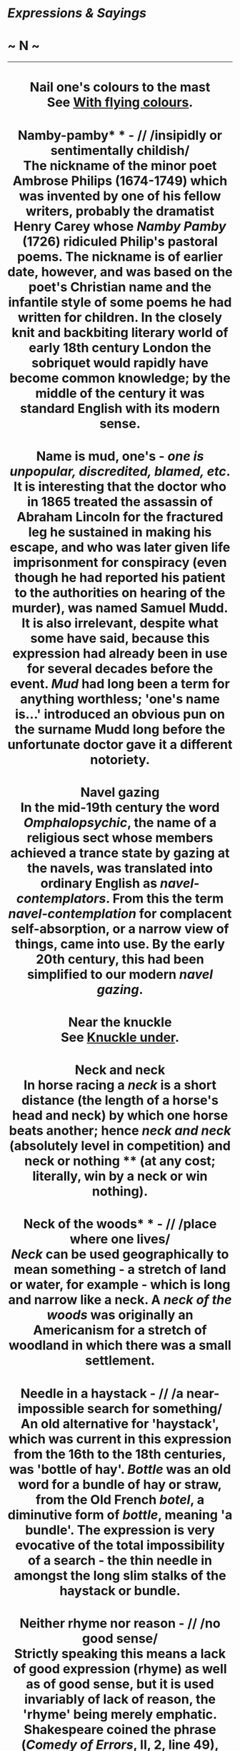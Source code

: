 * /Expressions & Sayings/

* ~ N ~

--------------

#+BEGIN_HTML
  <div align="center">
#+END_HTML

* Nail one's colours to the mast\\
 See [[http://users.tinyonline.co.uk/gswithenbank/sayingsw.htm#With%20flying%20colours][With flying colours]].
* Namby-pamby* * - // /insipidly or sentimentally childish/\\
 The nickname of the minor poet Ambrose Philips (1674-1749) which was invented by one of his fellow writers, probably the dramatist Henry Carey whose /Namby Pamby/ (1726) ridiculed Philip's pastoral poems. The nickname is of earlier date, however, and was based on the poet's Christian name and the infantile style of some poems he had written for children. In the closely knit and backbiting literary world of early 18th century London the sobriquet would rapidly have become common knowledge; by the middle of the century it was standard English with its modern sense.
* Name is mud, one's - /one is unpopular, discredited, blamed, etc/.\\
 It is interesting that the doctor who in 1865 treated the assassin of Abraham Lincoln for the fractured leg he sustained in making his escape, and who was later given life imprisonment for conspiracy (even though he had reported his patient to the authorities on hearing of the murder), was named Samuel Mudd. It is also irrelevant, despite what some have said, because this expression had already been in use for several decades before the event. /Mud/ had long been a term for anything worthless; 'one's name is...' introduced an obvious pun on the surname Mudd long before the unfortunate doctor gave it a different notoriety.
* Navel gazing\\
 In the mid-19th century the word /Omphalopsychic/, the name of a religious sect whose members achieved a trance state by gazing at the navels, was translated into ordinary English as /navel-contemplators/. From this the term /navel-contemplation/ for complacent self-absorption, or a narrow view of things, came into use. By the early 20th century, this had been simplified to our modern /navel gazing/.
* Near the knuckle\\
 See [[http://users.tinyonline.co.uk/gswithenbank/sayingsk.htm#Knuckle%20under][Knuckle under]].
* Neck and neck\\
 In horse racing a /neck/ is a short distance (the length of a horse's head and neck) by which one horse beats another; hence /neck and neck/ (absolutely level in competition) and neck or nothing ** (at any cost; literally, win by a neck or win nothing).
* Neck of the woods* * - // /place where one lives/\\
 /Neck/ can be used geographically to mean something - a stretch of land or water, for example - which is long and narrow like a neck. A /neck of the woods/ was originally an Americanism for a stretch of woodland in which there was a small settlement.
* Needle in a haystack - // /a near-impossible search for something/\\
 An old alternative for 'haystack', which was current in this expression from the 16th to the 18th centuries, was 'bottle of hay'. /Bottle/ was an old word for a bundle of hay or straw, from the Old French /botel/, a diminutive form of /bottle/, meaning 'a bundle'. The expression is very evocative of the total impossibility of a search - the thin needle in amongst the long slim stalks of the haystack or bundle.
* Neither rhyme nor reason - // /no good sense/\\
 Strictly speaking this means a lack of good expression (rhyme) as well as of good sense, but it is used invariably of lack of reason, the 'rhyme' being merely emphatic. Shakespeare coined the phrase (/Comedy of Errors/, II, 2, line 49), though rhyme and reason are coupled in earlier phrases in a less pithy way.
* Nelson touch - /capacity for inspiring leadership/\\
 The hero of Trafalgar, the battle (1805) which decided the survival of Britain and the freedom of Europe, seems to have invented this phrase himself to describe his own ability. From what he wrote, it is not clear whether he was referring to his battle-plan or to the magic of his name, but it is the latter that lies behind modern applications of the phrase.
* Nest-egg\\
 Literally an artificial egg placed in a hen's nest or nesting-box to induce laying, in the days before hens were kept in battery-cages. It is used figuratively of a sum of money hidden away or set aside, perhaps as an inducement to further saving.
* New broom - /newly appointed person in charge who can be expected to make changes, perhaps far-ranging or sweeping/\\
 From the old proverb 'A new broom sweeps clean'. A broom was originally made of (replaceable) twigs of broom, heather, etc. attached to a handle.
* New Jerusalem - /paradise on earth, especially the establishment of social justice, equality and freedom from strife/\\
 A rather literary phrase sometimes used in the vocabulary of socialist idealism, sometimes sneeringly by opponents of this. The origin is St John's vision of the Christian paradise: 'I John saw the holy city, new Jerusalem, coming from God out of heaven, prepared as a bride adorned for her husband' (/Revelation/, 21: 2). The 'old' Jerusalem had probably by this time been destroyed by the Romans (70 AD); it was of course a place of unique importance to Jews and Christians alike. For the modern use compare William Blake's /Jerusalem/ (1804-8): 'I will not cease from mental fight, / Nor shall my sword sleep in my hand, / Till we have built Jerusalem/In England's green and pleasant land'.
* Nine days' wonder- /sensation or scandal whose fame, or notoriety, is soon over/\\
 The earliest form of the saying appears in Chaucer's /Troilus and Criseyde/ (about 1374): 'For wonder last but nine night never in town'. The number nine may have been arbitrary or alliterative, or perhaps an irreverent allusion to the Roman Catholic Church's novena, a nine-day devotion.
* Nineteen to the dozen - /very fast/\\
 This goes back to the times of the Cornish tin and copper mines. These mines were often hit by floods. In the 18th century, coal-powered, steam-driven pumps were installed to clear the water. When working maximally the pumps could clear nineteen thousand gallons of water for every twelve bushels of coal. This, quite clearly, was very fast compared to the rate at which the earlier hand-powered pumps had cleared water, hence the expression /nineteen to the dozen/ came to mean very fast.
* Nip in the bud - /destroy or slow down the growth of, usually at an early stage/\\
 From gardening: the growth of a plant can be checked by nipping off buds or shoots.
* No flies on ...\\
 If you have no flies on you, you are active, alert and know what is going on, like the livelier cows in a field whose twitching and tail-swishing means the flies do not settle on them but choose the dull, sluggish ones instead. The expression is recorded from the mid-19th century in both the USA and Australia (which suggests it was in use by immigrants from the UK, though it is unrecorded there). By 1900 it was so well established in the USA that there was a Salvation Army hymn entitled 'There Are No Flies on Jesus' which contained the immortal lines, 'There may be flies on you and me, / But there are no flies on Jesus'.
* No great shakes* * - /nothing very special/\\
 From gambling: if one makes no great (i.e. no very successful) shakes of the dice, one achieves no great score.
* No holds barred* * - /without any rules or constraints, especially those of fair play/\\
 From all-in wrestling of the most primitive kind, in which no hold or grip or indeed any method of dealing with an opponent was forbidden.
* No love lost - /dislike, hatred/\\
 A curious phrase that originally meant what it looks as if it ought still to mean, i.e. that no love is lost and that affection is mutual. This sense dates from the 16th century and was still found in the 19th. However, an opposite meaning - that no love exists - inexplicably started to appear in the 17th century and has outlived the first.
* No-man's-land - // /area of indefinite character or ambiguous activity/\\
 This modern meaning is a metaphorical application of the military term (1908) made famous during WWI as the name of the unoccupied and dangerous strip of land between opposing trench systems. The expression is in fact recorded in 1320 as the name of a piece of unowned land (hence 'no man's') used as a place of execution outside the north wall of London. It recurs in 1349-50 as the name for a mass burial ground near Smithfield, London, designed for victims of the Black Death (bubonic plague) which is reputed to have killed a third of the population of England in 1349. This designation of the burial ground indicated that it was communal. It is curious that an expression merely signifying lack of ownership should have been closely associated with three different types of death over almost seven centuries.
* No names, no pack-drill - /if one mentions no names (or breaks no confidences) there can be no question of offence or punishment/\\
 Pack-drill used to be a military punishment in which an offender was forced to drill (i.e. parade, or march up and down) carrying a full and therefore very heavy pack of equipment - 64 pounds in the Crimean War, for example.
* No news is good news - /the absence of information to the contrary justifies continued optimism/\\
 The phrase probably dates back to the early 17th century, and can be explained by Plutarch's phrase in about 100 AD that 'Bad news travels fast'.\\
 ...The word /news/, now understood as a singular noun, was still plural up to the 19th century: 'The news from Austria are very sad, and make one very anxious.' (Letter from Queen Victoria to the King of the Belgians, 1861)\\
 ...The word is short for 'new stories', and the old spelling was /newes/, a literal translation from the French /nouvelles/.
* No one can serve two masters\\
 'No man can serve two masters: for either he will hate the one, and love the other; or else he will hold to the one, and despise the other. Ye cannot serve God and mammon' (/Matthew/, 6: 24).
* No respecter of persons - // /not someone who singles out people for unduly favourable attention (e.g. out of respect for their wealth or position)/\\
 A quotation from /The Acts of the Apostles/, 10: 34-5: 'God is no respecter of persons: But in every nation he that feareth him, and worketh righteousness, is accepted with him'.
* No strings attached\\
 A string means, among other things, a cord for leading an animal, especially a horse, and is therefore found in a number of expressions having to do with the exercise of control. They include no strings attached ** (without restrictions), string along (join the 'string' of horses, i.e. accompany, often reluctantly; mislead), and possibly pull strings (exercise influence), though the latter may derive from puppetry. 'String' is also short for /bowstring/: to have more than one string to (i.e. for) one's bow, a sensible precaution for archers, is to have more than one expedient, including a second string, s second resource in case the first should fail. Holding the purse-strings (controlling expenditure) is a reminder of the days when a purse was a small bag, the neck of which was held tight by a drawstring. See also [[http://users.tinyonline.co.uk/gswithenbank/sayingso.htm#On%20a%20shoestring][on a shoestring]].
* Nod is as good as a wink, a\\
 A catchphrase acknowledging that a hint has been understood. Oddly enough, the original sense was the opposite: 'a nod is as good as a wink to a blind horse' means that whatever sort of hint one may give, whether a nod of agreement or a more secret wink of complicity, some people are unable to understand it.
* Nodding acquaintance - /something or someone one knows only slightly/\\
 In the days when manners were more formal, someone you had been introduced to, but did not really know, would be recognised with a nod, rather than with a more complicated form of recognition such as a bow or curtsey. /Nodding acquaintance/ in this sense is recorded from the early 19th century, but it does not seem to have been used of things until the later part of the century or the beginning of the next.
* Nose to the grindstone - /keep one(self) working hard/\\
 The original meaning, some of the flavour of which survives in its current one, was to keep someone punished or oppressed. A grindstone used to be a common punishment - a revolving stone disc used for sharpening tools, knives, etc. - and the effect of this on the nose can be easily imagined.
* Nosey parker* * - /prying person/\\
 /Nosey/ has a long history as a nickname for a person with a prominent nose and as an informal adjective applied to an inquisitive person who pokes their nose into other people's business in order to get a closer look at it. /Parker/ seems to have been added in the 1900s with the appearance of a character on a comic postcard who was named Nosey Parker. Perhaps Parker was chosen arbitrarily as the character's surname, or perhaps it comes from the dialect word 'pawk' (be inquisitive) or from /parker/, an old word for park-keeper, a person better placed than most for spying on what people get up to.\\
 ...The traditional explanation that the name originated with Matthew Parker, Archbishop of Canterbury in Queen Elizabeth I's day and a zealous inquisitor, fails to take into account that there is no record of the term either in his lifetime or during more than 300 years following his death.
* Not a cat in hell's chance\\
 See [[http://users.tinyonline.co.uk/gswithenbank/sayingsc.htm#Cat%20among%20the%20pigeons][Cat among the pigeons]].
* Not a dog's chance\\
 See [[http://users.tinyonline.co.uk/gswithenbank/sayingsd.htm#Dog's%20life][Dog's life]].
* Not a patch on* * - /nowhere near as good as/\\
 A not very intelligible variant of an older and clearer expression 'but as [i.e. no more than] a patch on', meaning 'inferior to'. The idea is that a patch is inferior in that it spoils a garment.
* Not a sausage - // /nothing at all/\\
 This comes from Cockney rhyming slang for cash: sausage and mash = cash; not a sausage = no cash = nothing.
* Not as black as one is painted - /not as bad as one's reputation suggests/\\
 From the proverbial 'The devil is not as black as he is painted', which may be a literal reference to medieval painting or a more general one to his association with the traditional colour of evil, falsehood and error.
* Not care/give a rap - /not care in the least/\\
 The original /rap/ was a virtually worthless counterfeit halfpenny coin in 18th century Ireland. Its name seems to have been an abbreviation of an Irish word.
* Not cricket - /unfair/\\
 Versions of cricket go back to the Middle Ages but the game became established in the 18th century when the first recognisably modern matches were played and rules were established. The game has always been synonymous with gentlemanly conduct and fair play because of its leisurely nature and strong amateur tradition.
* Not enough room to swing a cat - /insufficient space; crowded conditions/\\
 The cat here is commonly said to be the cat o' nine tails formerly used to administer corporal punishment on board ship. It had nine lengths of knotted cord, each about 18 inches long, fixed to the end of a short length of thicker rope acting as a handle. Ample space was needed if this was to be swung with maximum effect. Perhaps its name came from the scratch-like weals it left.\\
 ...However, the expression was in use a hundred years before this particularly nasty punishment was rife and an explanation no less horrific is the more likely one for its origin. It seems that it was not uncommon in the 16th century to put a cat inside a sack of some sort and then string it up as a moving target for archery practice -Shakespeare refers to the practice in /Much Ado about Nothing/. /Not enough room to swing a cat/, therefore, meant that there was not enough space available for this activity.
* Not fit to hold a candle to - /person much inferior to or not to be compared with another/\\
 The phrase originated at a time when holding a candle to (i.e. for) a person was the task of a servant, lighting the householder's way from one part of the residence to another, for instance. Hence the modern sense of inferiority.
* Not on your nellie - /not by any means/\\
 This comes from Cockney rhyming slang. /Nellie/ is part of Nellie Duff, rhyming slang for 'puff' which, in turn is slang for 'breath'; i.e. life itself. Thus, the whole expression originally meant 'not on your life'.
* Not one's pigeon\\
 See [[http://users.tinyonline.co.uk/gswithenbank/sayingsp.htm#Pidgin%20English][Pidgin English]].
* Not set the Thames on fire - /do nothing notable in life/\\
 An English version of a similar Latin tag about the Tiber. There are also French and German versions referring to the Seine and the Rhine. Some authorities offer an explanation in terms of a pun on an obsolete word 'temse'; this appears to be guesswork.
* Not to be sneezed at* * - /not to be underrated or treated lightly/\\
 Taking snuff may induce sneezing. 'Snuff' also used to be a word for anything of little value, so anything of greater value was 'not snuff', i.e. not a sneezing matter.
* Not to mince matters/one's words - /speak bluntly/\\
 An image from the mincing of meat to make it easier to swallow or more digestible.
* Not worth a plugged nickel - /completely worthless/\\
 This expression first appeared in print about 1912, although it is safe to assume /plugged nickel/, along with the similar /plugged/ /quarter/ and /plugged peso/, were in common usage long before this time. To /plug/ a coin means to remove its centre, usually because the coin is made of precious metal such as gold or silver, and to replace the missing part with a cheaper metal /plug/. The valuable metal thus obtained can then be used as another kind of currency. The nickel, being such a low denomination coin, and made of a lowly copper-nickel alloy, is of not much worth to begin with; to plug it makes it even more worthless. Hence the expression.
* Not worth a tinker's damn/cuss - /worthless/\\
 Also not give a tinker's damn/cuss (not care in the slightest). /Cuss/ is modern (mid-19th century American) for 'curse'. 'Not worth a curse/damn' is very old and means that anything so called is so worthless as not to justify even the expenditure of breath to swear at it. /Tinker's/ was added later for emphasis: tinkers were usually itinerant menders of pots and pans whose position in society, like their language, was low.\\
 ...It has been suggested that the term comes from the tinker's custom of blocking up a hole in the article he was mending with a pellet of bread, thus making a 'dam', or plug, that would hold the molten solder. This pellet was discarded as unreusable when the job was finished. So, a /tinker's dam/ is a useless or negligible thing. However, the present spelling of /damn/ alludes to its meaning as a curse or oath, therefore, this is probably just another of those fanciful stories that become attached to old sayings of this type.
* Notch up (a score, etc)\\
 See [[http://users.tinyonline.co.uk/gswithenbank/sayingss.htm#Settle%20a%20score][Settle a score]].
* Nudge, nudge, wink, wink\\
 This expression, often accompanied by appropriate actions, and used to indicate that there is some form of sexual innuendo or hidden reference in something that has been said, came into common use influenced by a sketch by Eric Idle in the TV series /Monty Python's Flying Circus./
* Number is up, one's* * - /one is doomed, ruined, finished; one is dead or about to die/\\
 Taken into general use from military slang, the /number/ being one's personal, official military number always used with one's name and rank for identification. In military terms, /one's number/ is virtually synonymous with one's existence; if that is /up/ it is over (as in 'the game is up'). There is a similar military phrase 'lose one's number' (die).

#+BEGIN_HTML
  </div>
#+END_HTML

#+BEGIN_HTML
  <div align="center">
#+END_HTML

<< [[http://users.tinyonline.co.uk/gswithenbank/sayingsm.htm][M]] [[http://users.tinyonline.co.uk/gswithenbank/sayindex.htm][Main Index]]   | [[http://users.tinyonline.co.uk/gswithenbank/sayingso.htm][O]] >>   |

#+BEGIN_HTML
  </div>
#+END_HTML

--------------

[[http://users.tinyonline.co.uk/gswithenbank/welcome.htm][Home]] ~
[[http://users.tinyonline.co.uk/gswithenbank/stories.htm][The Stories]]
~ [[http://users.tinyonline.co.uk/gswithenbank/divert.htm][Diversions]]
~ [[http://users.tinyonline.co.uk/gswithenbank/links.htm][Links]] ~
[[http://users.tinyonline.co.uk/gswithenbank/contact.htm][Contact]]
